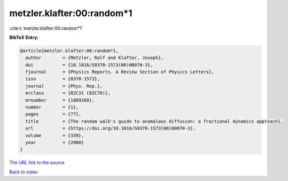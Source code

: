 metzler.klafter:00:random*1
===========================

:cite:t:`metzler.klafter:00:random*1`

**BibTeX Entry:**

.. code-block:: bibtex

   @article{metzler.klafter:00:random*1,
     author        = {Metzler, Ralf and Klafter, Joseph},
     doi           = {10.1016/S0370-1573(00)00070-3},
     fjournal      = {Physics Reports. A Review Section of Physics Letters},
     issn          = {0370-1573},
     journal       = {Phys. Rep.},
     mrclass       = {82C31 (82C70)},
     mrnumber      = {1809268},
     number        = {1},
     pages         = {77},
     title         = {The random walk's guide to anomalous diffusion: a fractional dynamics approach},
     url           = {https://doi.org/10.1016/S0370-1573(00)00070-3},
     volume        = {339},
     year          = {2000}
   }
`The URL link to the source <https://doi.org/10.1016/S0370-1573(00)00070-3>`_


`Back to index <../By-Cite-Keys.html>`_
